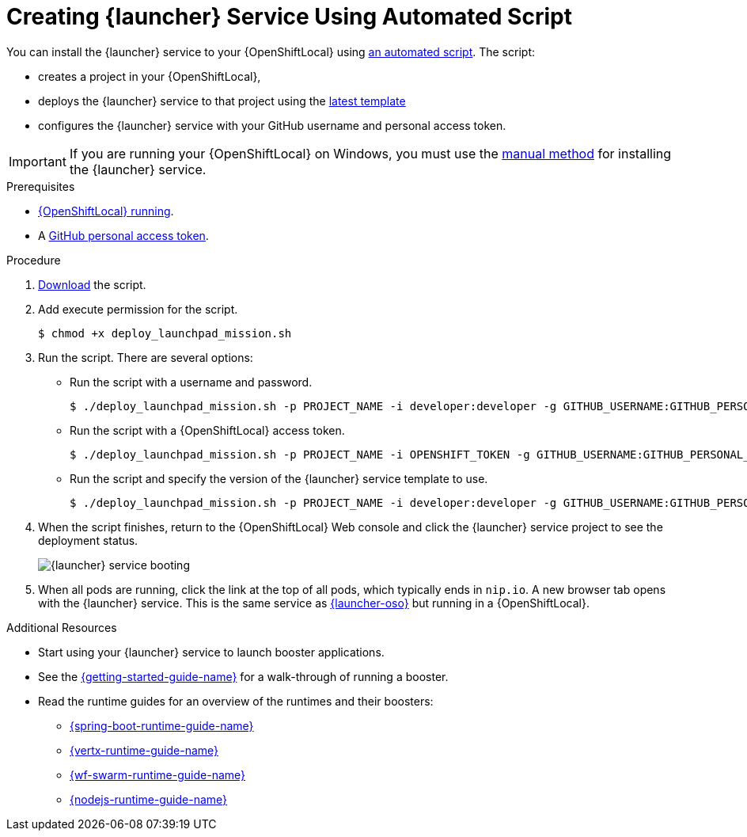 [#creating-launcher-application-using-automated-script]
= Creating {launcher} Service Using Automated Script

You can install the {launcher} service to your {OpenShiftLocal} using link:{link-launcher-install-script}[an automated script]. The script:

* creates a project in your {OpenShiftLocal},
* deploys the {launcher} service to that project using the link:{link-launcher-yaml}[latest template]
* configures the {launcher} service with your GitHub username and personal access token.

IMPORTANT: If you are running your {OpenShiftLocal} on Windows, you must use the xref:creating-launcher-application-manually[manual method] for installing the {launcher} service.


.Prerequisites

* xref:starting-and-configuring-the-openshiftlocal-for-the-launcher-application[{OpenShiftLocal} running].
* A xref:creating-a-github-personal-access-token[GitHub personal access token].

.Procedure
. link:{link-launcher-install-script}[Download] the script.
. Add execute permission for the script.
+
[source,bash,options="nowrap",subs="attributes+"]
----
$ chmod +x deploy_launchpad_mission.sh
----
. Run the script. There are several options:
** Run the script with a username and password.
+
[source,bash,options="nowrap",subs="attributes+"]
----
$ ./deploy_launchpad_mission.sh -p PROJECT_NAME -i developer:developer -g GITHUB_USERNAME:GITHUB_PERSONAL_ACCESS_TOKEN
----

** Run the script with a {OpenShiftLocal} access token.
+
[source,bash,options="nowrap",subs="attributes+"]
----
$ ./deploy_launchpad_mission.sh -p PROJECT_NAME -i OPENSHIFT_TOKEN -g GITHUB_USERNAME:GITHUB_PERSONAL_ACCESS_TOKEN
----

** Run the script and specify the version of the {launcher} service template to use.
+
[source,bash,options="nowrap",subs="attributes+"]
----
$ ./deploy_launchpad_mission.sh -p PROJECT_NAME -i developer:developer -g GITHUB_USERNAME:GITHUB_PERSONAL_ACCESS_TOKEN -v v11
----

. When the script finishes, return to the {OpenShiftLocal} Web console and click the {launcher} service project to see the deployment status.
+
image::minishift_launchpad_booting.png[{launcher} service booting]
+

. When all pods are running, click the link at the top of all pods, which typically ends in `nip.io`. A new browser tab opens with the {launcher} service. This is the same service as link:{link-launcher-oso}[{launcher-oso}] but running in a {OpenShiftLocal}.

.Additional Resources
* Start using your {launcher} service to launch booster applications.
* See the link:{link-getting-started-guide}[{getting-started-guide-name}] for a walk-through of running a booster.
* Read the runtime guides for an overview of the runtimes and their boosters:
** link:{link-spring-boot-runtime-guide}[{spring-boot-runtime-guide-name}]
** link:{link-vertx-runtime-guide}[{vertx-runtime-guide-name}]
** link:{link-wf-swarm-runtime-guide}[{wf-swarm-runtime-guide-name}]
** link:{link-nodejs-runtime-guide}[{nodejs-runtime-guide-name}]
